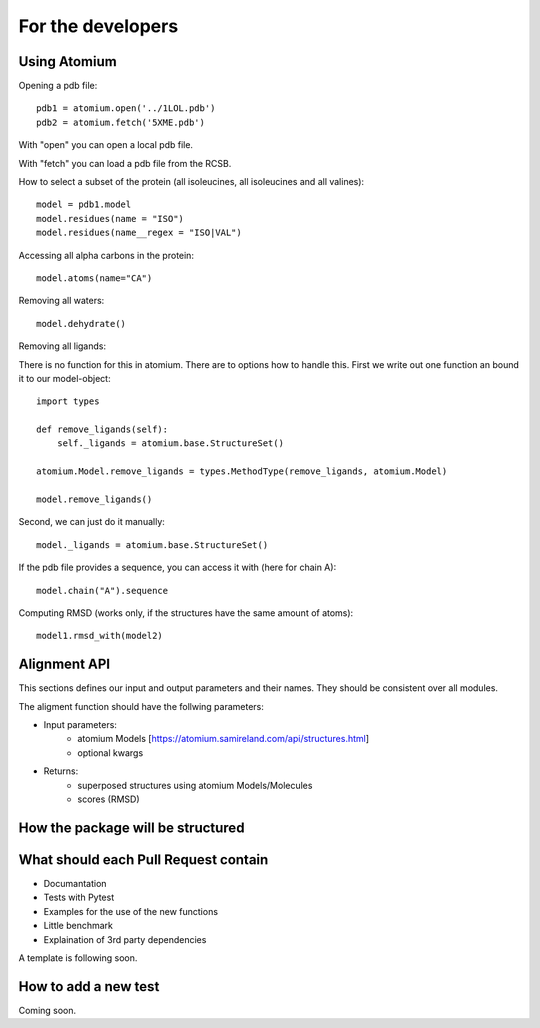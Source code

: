 For the developers
==================

Using Atomium
-------------


Opening a pdb file::

    pdb1 = atomium.open('../1LOL.pdb')
    pdb2 = atomium.fetch('5XME.pdb')
With "open" you can open a local pdb file.

With "fetch" you can load a pdb file from the RCSB.


How to select a subset of the protein (all isoleucines, all isoleucines and all valines)::

    model = pdb1.model
    model.residues(name = "ISO")
    model.residues(name__regex = "ISO|VAL")


Accessing all alpha carbons in the protein::

    model.atoms(name="CA")


Removing all waters::

    model.dehydrate()


Removing all ligands::

There is no function for this in atomium.
There are to options how to handle this.
First we write out one function an bound it to our model-object::
    import types

    def remove_ligands(self):
        self._ligands = atomium.base.StructureSet()

    atomium.Model.remove_ligands = types.MethodType(remove_ligands, atomium.Model)

    model.remove_ligands()


Second, we can just do it manually::

        model._ligands = atomium.base.StructureSet()


If the pdb file provides a sequence, you can access it with (here for chain A)::

    model.chain("A").sequence

Computing RMSD (works only, if the structures have the same amount of atoms)::

    model1.rmsd_with(model2)

Alignment API
-------------

This sections defines our input and output parameters and their names.
They should be consistent over all modules.

The aligment function should have the follwing parameters:

- Input parameters:
    - atomium Models [https://atomium.samireland.com/api/structures.html]
    - optional kwargs

- Returns:
    - superposed structures using atomium Models/Molecules
    - scores (RMSD)

How the package will be structured
----------------------------------

What should each Pull Request contain
---------------------------------------

* Documantation
* Tests with Pytest
* Examples for the use of the new functions
* Little benchmark
* Explaination of 3rd party dependencies

A template is following soon.

How to add a new test
---------------------

Coming soon.